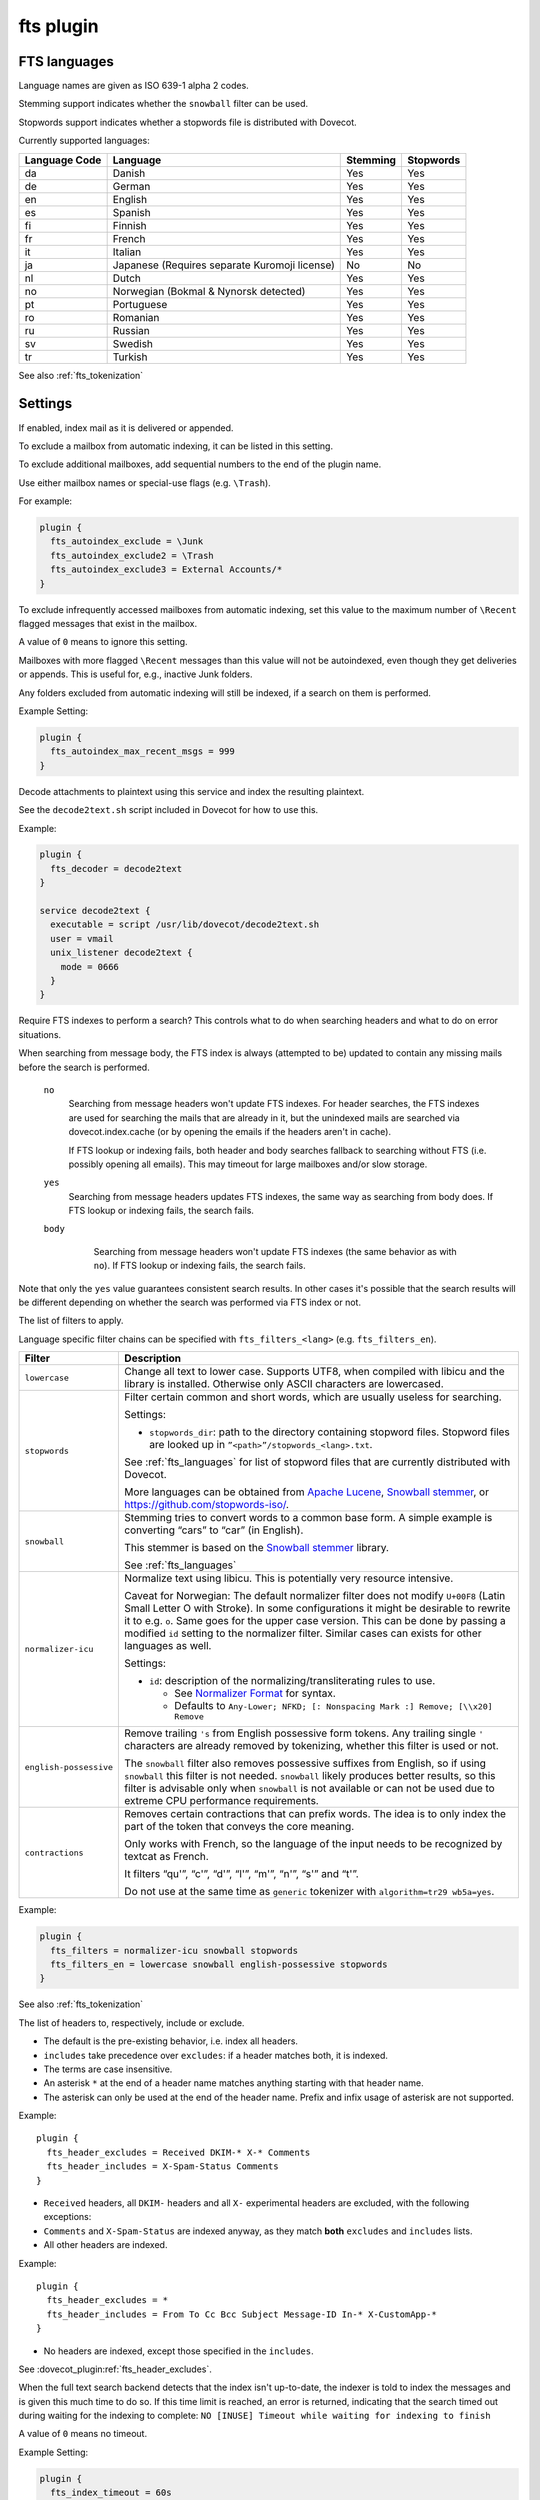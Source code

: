 .. _plugin-fts:

==========
fts plugin
==========

.. seealso:: See :ref:`fts` for an overview of the Dovecot Full Text Search
             (FTS) system.

.. _fts_languages:

FTS languages
^^^^^^^^^^^^^

Language names are given as ISO 639-1 alpha 2 codes.

Stemming support indicates whether the ``snowball`` filter can be used.

Stopwords support indicates whether a stopwords file is distributed with
Dovecot.

Currently supported languages:

+---------------+---------------------------------------+----------+-----------+
| Language Code | Language                              | Stemming | Stopwords |
+===============+=======================================+==========+===========+
| da            | Danish                                | Yes      | Yes       |
+---------------+---------------------------------------+----------+-----------+
| de            | German                                | Yes      | Yes       |
+---------------+---------------------------------------+----------+-----------+
| en            | English                               | Yes      | Yes       |
+---------------+---------------------------------------+----------+-----------+
| es            | Spanish                               | Yes      | Yes       |
+---------------+---------------------------------------+----------+-----------+
| fi            | Finnish                               | Yes      | Yes       |
+---------------+---------------------------------------+----------+-----------+
| fr            | French                                | Yes      | Yes       |
+---------------+---------------------------------------+----------+-----------+
| it            | Italian                               | Yes      | Yes       |
+---------------+---------------------------------------+----------+-----------+
| ja            | Japanese                              | No       | No        |
|               | (Requires separate Kuromoji license)  |          |           |
+---------------+---------------------------------------+----------+-----------+
| nl            | Dutch                                 | Yes      | Yes       |
+---------------+---------------------------------------+----------+-----------+
| no            | Norwegian (Bokmal & Nynorsk detected) | Yes      | Yes       |
+---------------+---------------------------------------+----------+-----------+
| pt            | Portuguese                            | Yes      | Yes       |
+---------------+---------------------------------------+----------+-----------+
| ro            | Romanian                              | Yes      | Yes       |
+---------------+---------------------------------------+----------+-----------+
| ru            | Russian                               | Yes      | Yes       |
+---------------+---------------------------------------+----------+-----------+
| sv            | Swedish                               | Yes      | Yes       |
+---------------+---------------------------------------+----------+-----------+
| tr            | Turkish                               | Yes      | Yes       |
+---------------+---------------------------------------+----------+-----------+

See also :ref:`fts_tokenization`

Settings
^^^^^^^^

.. dovecot_plugin:setting:: fts_autoindex
   :default: no
   :plugin: fts
   :values: @boolean

If enabled, index mail as it is delivered or appended.

.. seealso::

  :dovecot_plugin:ref:`fts_autoindex_exclude`
  :dovecot_plugin:ref:`fts_autoindex_max_recent_msgs`


.. dovecot_plugin:setting:: fts_autoindex_exclude
   :plugin: fts
   :values: @string

To exclude a mailbox from automatic indexing, it can be listed in this setting.

To exclude additional mailboxes, add sequential numbers to the end of the
plugin name.

Use either mailbox names or special-use flags (e.g. ``\Trash``).

For example:

.. code-block:: none

  plugin {
    fts_autoindex_exclude = \Junk
    fts_autoindex_exclude2 = \Trash
    fts_autoindex_exclude3 = External Accounts/*
  }


.. dovecot_plugin:setting:: fts_autoindex_max_recent_msgs
   :added: v2.2.9
   :default: 0
   :plugin: fts
   :values: @uint

To exclude infrequently accessed mailboxes from automatic indexing, set this
value to the maximum number of ``\Recent`` flagged messages that exist in the
mailbox.

A value of ``0`` means to ignore this setting.

Mailboxes with more flagged ``\Recent`` messages than this value will not be
autoindexed, even though they get deliveries or appends. This is useful for,
e.g., inactive Junk folders.

Any folders excluded from automatic indexing will still be indexed, if a
search on them is performed.

Example Setting:

.. code-block:: none

  plugin {
    fts_autoindex_max_recent_msgs = 999
  }


.. dovecot_plugin:setting:: fts_decoder
   :added: v2.1
   :plugin: fts
   :values: @string


Decode attachments to plaintext using this service and index the resulting
plaintext.

See the ``decode2text.sh`` script included in Dovecot for how to use this.

Example:

.. code-block:: none

  plugin {
    fts_decoder = decode2text
  }

  service decode2text {
    executable = script /usr/lib/dovecot/decode2text.sh
    user = vmail
    unix_listener decode2text {
      mode = 0666
    }
  }


.. dovecot_plugin:setting:: fts_enforced
   :added: v2.2.19
   :default: no
   :plugin: fts
   :values: yes, no, body

Require FTS indexes to perform a search? This controls what to do when
searching headers and what to do on error situations.

When searching from message body, the FTS index is always (attempted to be)
updated to contain any missing mails before the search is performed.

 ``no``
    Searching from message headers won't update FTS indexes. For header
    searches, the FTS indexes are used for searching the mails that are already
    in it, but the unindexed mails are searched via dovecot.index.cache (or by
    opening the emails if the headers aren't in cache).

    If FTS lookup or indexing fails, both header and body searches fallback to
    searching without FTS (i.e. possibly opening all emails). This may timeout
    for large mailboxes and/or slow storage.

 ``yes``
    Searching from message headers updates FTS indexes, the same way as
    searching from body does. If FTS lookup or indexing fails, the search fails.

 ``body``
    Searching from message headers won't update FTS indexes (the same
    behavior as with ``no``). If FTS lookup or indexing fails, the search fails.

   .. versionadded:: v2.3.7

Note that only the ``yes`` value guarantees consistent search results. In other
cases it's possible that the search results will be different depending on
whether the search was performed via FTS index or not.


.. dovecot_plugin:setting:: fts_filters
   :plugin: fts
   :values: @string

The list of filters to apply.

Language specific filter chains can be specified with ``fts_filters_<lang>``
(e.g. ``fts_filters_en``).

+------------------------+-----------------------------------------------------+
| Filter                 | Description                                         |
+========================+=====================================================+
| ``lowercase``          | Change all text to lower case. Supports UTF8, when  |
|                        | compiled with libicu and the library is installed.  |
|                        | Otherwise only ASCII characters are lowercased.     |
+------------------------+-----------------------------------------------------+
| ``stopwords``          | Filter certain common and short words, which are    |
|                        | usually useless for searching.                      |
|                        |                                                     |
|                        | Settings:                                           |
|                        |                                                     |
|                        | * ``stopwords_dir``: path to the directory          |
|                        |   containing stopword files. Stopword files are     |
|                        |   looked up in ``”<path>”/stopwords_<lang>.txt``.   |
|                        |                                                     |
|                        | See :ref:`fts_languages` for list of stopword files |
|                        | that are currently distributed with Dovecot.        |
|                        |                                                     |
|                        | More languages can be obtained from                 |
|                        | `Apache Lucene <https://lucene.apache.org/>`_,      |
|                        | `Snowball stemmer <https://snowballstem.org/>`_, or |
|                        | https://github.com/stopwords-iso/.                  |
+------------------------+-----------------------------------------------------+
| ``snowball``           | Stemming tries to convert words to a common base    |
|                        | form. A simple example is converting “cars” to      |
|                        | “car” (in English).                                 |
|                        |                                                     |
|                        | This stemmer is based on the                        |
|                        | `Snowball stemmer <https://snowballstem.org/>`_     |
|                        | library.                                            |
|                        |                                                     |
|                        | See :ref:`fts_languages`                            |
+------------------------+-----------------------------------------------------+
| ``normalizer-icu``     | Normalize text using libicu. This is potentially    |
|                        | very resource intensive.                            |
|                        |                                                     |
|                        | Caveat for Norwegian: The default normalizer filter |
|                        | does not modify ``U+00F8`` (Latin Small Letter O    |
|                        | with Stroke). In some configurations it might be    |
|                        | desirable to rewrite it to e.g. ``o``. Same goes    |
|                        | for the upper case version. This can be done by     |
|                        | passing a modified ``id`` setting to the normalizer |
|                        | filter. Similar cases can exists for other          |
|                        | languages as well.                                  |
|                        |                                                     |
|                        | Settings:                                           |
|                        |                                                     |
|                        | * ``id``: description of the                        |
|                        |   normalizing/transliterating rules to use.         |
|                        |                                                     |
|                        |   * See `Normalizer Format`_ for syntax.            |
|                        |   * Defaults to ``Any-Lower; NFKD; [: Nonspacing    |
|                        |     Mark :] Remove; [\\x20] Remove``                |
+------------------------+-----------------------------------------------------+
| ``english-possessive`` | Remove trailing ``'s`` from English possessive form |
|                        | tokens. Any trailing single ``'`` characters are    |
|                        | already removed by tokenizing, whether this filter  |
|                        | is used or not.                                     |
|                        |                                                     |
|                        | The ``snowball`` filter also removes possessive     |
|                        | suffixes from English, so if using ``snowball``     |
|                        | this filter is not needed. ``snowball`` likely      |
|                        | produces better results, so this filter is          |
|                        | advisable only when ``snowball`` is not available   |
|                        | or can not be used due to extreme CPU performance   |
|                        | requirements.                                       |
+------------------------+-----------------------------------------------------+
| ``contractions``       | Removes certain contractions that can prefix words. |
|                        | The idea is to only index the part of the token     |
|                        | that conveys the core meaning.                      |
|                        |                                                     |
|                        | Only works with French, so the language of the      |
|                        | input needs to be recognized by textcat as French.  |
|                        |                                                     |
|                        | It filters “qu'”, “c'”, “d'”, “l'”, “m'”, “n'”,     |
|                        | “s'” and “t'”.                                      |
|                        |                                                     |
|                        | Do not use at the same time as ``generic``          |
|                        | tokenizer with ``algorithm=tr29 wb5a=yes``.         |
+------------------------+-----------------------------------------------------+

Example:

.. code-block:: none

  plugin {
    fts_filters = normalizer-icu snowball stopwords
    fts_filters_en = lowercase snowball english-possessive stopwords
  }

See also :ref:`fts_tokenization`


.. dovecot_
.. _`Normalizer Format`: http://userguide.icu-project.org/transforms/general#TOC-Transliterator-Identifiers


.. dovecot_plugin:setting:: fts_header_excludes
   :added: v2.3.18
   :plugin: fts
   :values: @string

The list of headers to, respectively, include or exclude.

- The default is the pre-existing behavior, i.e. index all headers.
- ``includes`` take precedence over ``excludes``: if a header matches both,
  it is indexed.
- The terms are case insensitive.
- An asterisk ``*`` at the end of a header name matches anything starting with
  that header name.
- The asterisk can only be used at the end of the header name.
  Prefix and infix usage of asterisk are not supported.

Example::

  plugin {
    fts_header_excludes = Received DKIM-* X-* Comments
    fts_header_includes = X-Spam-Status Comments
  }

- ``Received`` headers, all ``DKIM-`` headers and all ``X-`` experimental headers
  are excluded, with the following exceptions:
- ``Comments`` and ``X-Spam-Status`` are indexed anyway, as they match **both**
  ``excludes`` and ``includes`` lists.
- All other headers are indexed.

Example::

  plugin {
    fts_header_excludes = *
    fts_header_includes = From To Cc Bcc Subject Message-ID In-* X-CustomApp-*
  }

- No headers are indexed, except those specified in the ``includes``.


.. dovecot_plugin:setting:: fts_header_includes
   :added: v2.3.18
   :plugin: fts
   :values: @string

See :dovecot_plugin:ref:`fts_header_excludes`.


.. dovecot_plugin:setting:: fts_index_timeout
   :default: 0
   :plugin: fts
   :values: @uint

When the full text search backend detects that the index isn't up-to-date,
the indexer is told to index the messages and is given this much time to do so.
If this time limit is reached, an error is returned, indicating that the search
timed out during waiting for the indexing to complete:
``NO [INUSE] Timeout while waiting for indexing to finish``

A value of ``0`` means no timeout.

Example Setting:

.. code-block:: none

  plugin {
    fts_index_timeout = 60s
  }


.. dovecot_plugin:setting:: fts_language_config
   :default: !<textcat dir>
   :plugin: fts
   :values: @string

Path to the textcat/exttextcat configuration file, which lists the supported
languages.

This is recommended to be changed to point to a minimal version of a
configuration that supports only the languages listed in
:dovecot_plugin:ref:`fts_languages`.

Doing this improves language detection performance during indexing and also
makes the detection more accurate.

Example:

.. code-block:: none

  plugin {
    fts_language_config = /usr/share/libexttextcat/fpdb.conf
  }


.. dovecot_plugin:setting:: fts_languages
   :plugin: fts
   :values: @string

A space-separated list of languages that the full text search should detect.

At least one language must be specified.

The language listed first is the default and is used when language recognition
fails.

For better performance it's recommended to synchronize this setting with the
textcat configuration file; see :dovecot_plugin:ref:`fts_language_config`.

The filters used for stemming and stopwords are language dependent.

Example setting:

.. code-block:: none

  plugin {
    fts_languages = en de
  }


.. dovecot_plugin:setting:: fts_tika
   :added: v2.2.13
   :plugin: fts
   :values: @string

URL for `Apache Tika <https://tika.apache.org/>`_ decoder for attachments.

Example:

.. code-block:: none

  plugin {
    fts_tika = http://tikahost:9998/tika/
  }


.. dovecot_plugin:setting:: fts_tokenizers
   :default: generic email-address
   :plugin: fts
   :values: @string

The list of tokenizers to use.

This setting can be overridden for specific languages by using
``fts_tokenizers_<lang>`` (e.g. ``fts_tokenizers_en``).

List of tokenizers:

``generic``:

  Input data, such as email text and headers, need to be divided into words
  suitable for indexing and searching. The generic tokenizer does this.

  Settings:

    ``maxlen``: Maximum length of token, before an arbitrary cut off is made.
                Defaults to FTS_DEFAULT_TOKEN_MAX_LENGTH. The default is
                probably OK.

    ``algorithm``: Accepted values are ``simple`` or ``tr29``. It defines the
                   method for looking for word boundaries. Simple is faster and
                   will work for many texts, especially those using latin
                   alphabets, but leaves corner cases. The tr29 implements a
                   version of Unicode technical report 29 word boundary lookup.
                   It might work better with e.g. texts containing Katakana or
                   Hebrew characters, but it is not possible to use a single
                   algorithm for all existing languages. The default is simple.

    ``wb5a``: Unicode TR29 rule WB5a setting to the tr29 tokenizer. Splits
              prefixing contracted words from base word.
              E.g. “l'homme” → “l” “homme”. Together with a language
              specific stopword list unnecessary contractions can thus be
              filtered away. This is disabled by default and only works with
              the TR29 algorithm. Enable by
              ``fts_tokenizer_generic = algorithm=tr29 wb5a=yes``.

``email-address``:

  This tokenizer preserves email addresses as complete search tokens, by
  bypassing the generic tokenizer, when it finds an address. It will only
  work as intended if it is listed **after** other tokenizers.

``kuromoji``:

  This tokenizer is used for Japanese text. This tokenizer
  utilizes Atilika Kuromoji tokenizer library to tokenize Japanese text. This
  tokenizer also does NFKC normalization before tokenization. What NFKC
  normalization does is half-width and full-width character normalizations,
  such as:

    * transform half-width Katakana letters to full-width.
    * transform full-width number letters to half-width
    * transform those special letters (e.g, 1 will be transformed to 1, and
      平成 to 平成)

  Settings:

    ``maxlen``: Maximum length of token, before an arbitrary cut off is made.
                The default value for the kuromoji tokenizer is ``1024``.

    ``kuromoji_split_compounds``: This setting enables “search mode” in the
                                  Atilika Kuromoji library. The setting
                                  defaults to enabled (i.e .1) and should not
                                  be changed unless there is a compelling
                                  reason. To disable, set the value to 0. NB
                                  If this setting is changed, existing FTS
                                  indexes will produce unexpected results. The
                                  FTS indexes should be recreated in this case.

    ``id``: Description of the normalizing/transliterating rules to use.
            See `Normalizer Format` for syntax.
            Defaults to ``Any-NFKC`` which is quite good for CJK text
            mixed with latix alphabet languages. It transforms CJK characters to
            full-width encoding and transforms latin ones to half-width. The
            NFKC transformation is described above. NB In case this setting is
            changed, existing FTS indexes will produce unexpected results. The
            FTS indexes should be recreated.

  We use the predefined set of stopwords which is recommended by Atilika. Those
  stopwords are reasonable and they have been made by tokenizing Japanese
  Wikipedia and have been reviewed by us. This set of stopwords is also
  included in the Apache Lucene and Solr projects and it is used by many
  Japanese search implementations.

See also :ref:`fts_tokenization`
